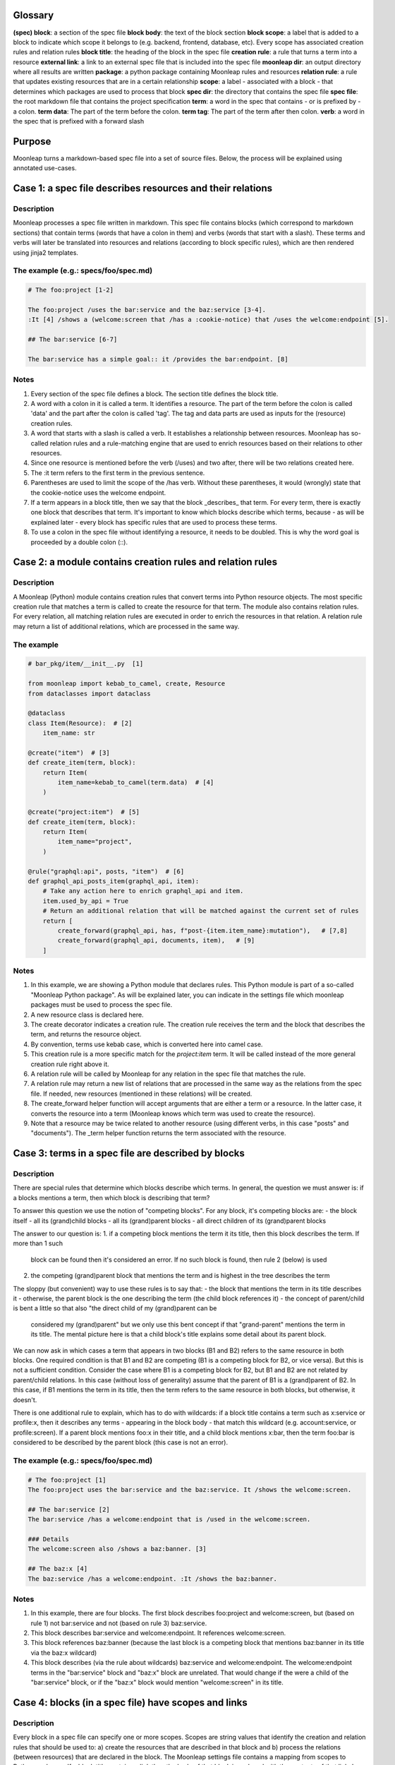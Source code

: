 Glossary
========

**(spec) block**: a section of the spec file
**block body**: the text of the block section
**block scope**: a label that is added to a block to indicate which scope it belongs to (e.g. backend, frontend, database, etc). Every scope has associated creation rules and relation rules
**block title**: the heading of the block in the spec file
**creation rule**: a rule that turns a term into a resource
**external link**: a link to an external spec file that is included into
the spec file
**moonleap dir**: an output directory where all results are written
**package**: a python package containing Moonleap rules and resources
**relation rule**: a rule that updates existing resources that are in a certain relationship
**scope**: a label - associated with a block - that determines which packages are used to process that block
**spec dir**: the directory that contains the spec file
**spec file**: the root markdown file that contains the project specification
**term**: a word in the spec that contains - or is prefixed by - a colon.
**term data**: The part of the term before the colon.
**term tag**: The part of the term after then colon.
**verb**: a word in the spec that is prefixed with a forward slash

Purpose
=======

Moonleap turns a markdown-based spec file into a set of source files.
Below, the process will be explained using annotated use-cases.

Case 1: a spec file describes resources and their relations
===========================================================

Description
-----------

Moonleap processes a spec file written in markdown. This spec file contains blocks (which correspond
to markdown sections) that contain terms (words that have a colon in them) and verbs (words that start with a slash).
These terms and verbs will later be translated into resources and relations (according to block specific rules),
which are then rendered using jinja2 templates.

The example (e.g.: specs/foo/spec.md)
-------------------------------------

.. code-block:: markdown

    # The foo:project [1-2]

    The foo:project /uses the bar:service and the baz:service [3-4].
    :It [4] /shows a (welcome:screen that /has a :cookie-notice) that /uses the welcome:endpoint [5].

    ## The bar:service [6-7]

    The bar:service has a simple goal:: it /provides the bar:endpoint. [8]

Notes
-----

1. Every section of the spec file defines a block. The section title defines the block title.
2. A word with a colon in it is called a term. It identifies a resource. The part of the term before the colon
   is called 'data' and the part after the colon is called 'tag'. The tag and data parts are used as inputs
   for the (resource) creation rules.
3. A word that starts with a slash is called a verb. It establishes a relationship between resources.
   Moonleap has so-called relation rules and a rule-matching engine that are used to enrich resources based on
   their relations to other resources.
4. Since one resource is mentioned before the verb (/uses) and two after, there will be two relations created here.
5. The :it term refers to the first term in the previous sentence.
6. Parentheses are used to limit the scope of the /has verb. Without these parentheses, it would (wrongly) state
   that the cookie-notice uses the welcome endpoint.
7. If a term appears in a block title, then we say that the block _describes_ that term. For every term, there is
   exactly one block that describes that term. It's important to know which blocks describe which terms, because -
   as will be explained later - every block has specific rules that are used to process these terms.
8. To use a colon in the spec file without identifying a resource, it needs to be doubled. This is why the word
   goal is proceeded by a double colon (::).


Case 2: a module contains creation rules and relation rules
===========================================================

Description
-----------

A Moonleap (Python) module contains creation rules that convert terms into Python resource objects.
The most specific creation rule that matches a term is called to create the resource for that term.
The module also contains relation rules. For every relation, all matching relation rules are executed
in order to enrich the resources in that relation. A relation rule may return a list of additional
relations, which are processed in the same way.

The example
-----------

.. code-block:: python

    # bar_pkg/item/__init__.py  [1]

    from moonleap import kebab_to_camel, create, Resource
    from dataclasses import dataclass

    @dataclass
    class Item(Resource):  # [2]
        item_name: str

    @create("item")  # [3]
    def create_item(term, block):
        return Item(
            item_name=kebab_to_camel(term.data)  # [4]
        )

    @create("project:item")  # [5]
    def create_item(term, block):
        return Item(
            item_name="project",
        )

    @rule("graphql:api", posts, "item")  # [6]
    def graphql_api_posts_item(graphql_api, item):
        # Take any action here to enrich graphql_api and item.
        item.used_by_api = True
        # Return an additional relation that will be matched against the current set of rules
        return [
            create_forward(graphql_api, has, f"post-{item.item_name}:mutation"),   # [7,8]
            create_forward(graphql_api, documents, item),   # [9]
        ]

Notes
-----

1. In this example, we are showing a Python module that declares rules. This Python module is part of
   a so-called "Moonleap Python package". As will be explained later, you can indicate in the settings file
   which moonleap packages must be used to process the spec file.
2. A new resource class is declared here.
3. The create decorator indicates a creation rule. The creation rule receives the term and the block
   that describes the term, and returns the resource object.
4. By convention, terms use kebab case, which is converted here into camel case.
5. This creation rule is a more specific match for the `project:item` term. It will be called instead of the more
   general creation rule right above it.
6. A relation rule will be called by Moonleap for any relation in the spec file that matches the rule.
7. A relation rule may return a new list of relations that are processed in the same way as the relations
   from the spec file. If needed, new resources (mentioned in these relations) will be created.
8. The create_forward helper function will accept arguments that are either a term or a resource. In the
   latter case, it converts the resource into a term (Moonleap knows which term was used to create the resource).
9. Note that a resource may be twice related to another resource (using different verbs, in this case
   "posts" and "documents"). The _term helper function returns the term associated with the resource.


Case 3: terms in a spec file are described by blocks
====================================================

Description
-----------

There are special rules that determine which blocks describe which terms. In general, the question we must
answer is: if a blocks mentions a term, then which block is describing that term?

To answer this question we use the notion of "competing blocks". For any block, it's competing blocks are:
- the block itself
- all its (grand)child blocks
- all its (grand)parent blocks
- all direct children of its (grand)parent blocks

The answer to our question is:
1. if a competing block mentions the term it its title, then this block describes the term. If more than 1 such
   block can be found then it's considered an error. If no such block is found, then rule 2 (below) is used
2. the competing (grand)parent block that mentions the term and is highest in the tree describes the term

The sloppy (but convenient) way to use these rules is to say that:
- the block that mentions the term in its title describes it
- otherwise, the parent block is the one describing the term (the child block references it)
- the concept of parent/child is bent a little so that also "the direct child of my (grand)parent can be
  considered my (grand)parent" but we only use this bent concept if that "grand-parent" mentions the term in
  its title. The mental picture here is that a child block's title explains some detail about its parent block.

We can now ask in which cases a term that appears in two blocks (B1 and B2) refers to the same resource in
both blocks. One required condition is that B1 and B2 are competing (B1 is a competing block for B2,
or vice versa). But this is not a sufficient condition. Consider the case where B1 is a competing block for B2,
but B1 and B2 are not related by parent/child relations. In this case (without loss of generality) assume that
the parent of B1 is a (grand)parent of B2. In this case, if B1 mentions the term in its title, then the term refers
to the same resource in both blocks, but otherwise, it doesn't.

There is one additional rule to explain, which has to do with wildcards: if a block title contains a term such as
x:service or profile:x, then it describes any terms - appearing in the block body - that match this wildcard
(e.g. account:service, or profile:screen). If a parent block mentions foo:x in their title, and a child block
mentions x:bar, then the term foo:bar is considered to be described by the parent block (this case is not an error).

The example (e.g.: specs/foo/spec.md)
-------------------------------------

.. code-block:: markdown

    # The foo:project [1]
    The foo:project uses the bar:service and the baz:service. It /shows the welcome:screen.

    ## The bar:service [2]
    The bar:service /has a welcome:endpoint that is /used in the welcome:screen.

    ### Details
    The welcome:screen also /shows a baz:banner. [3]

    ## The baz:x [4]
    The baz:service /has a welcome:endpoint. :It /shows the baz:banner.

Notes
-----

1. In this example, there are four blocks. The first block describes foo:project and welcome:screen, but
   (based on rule 1) not bar:service and not (based on rule 3) baz:service.
2. This block describes bar:service and welcome:endpoint. It references welcome:screen.
3. This block references baz:banner (because the last block is a competing block that mentions baz:banner in
   its title via the baz:x wildcard)
4. This block describes (via the rule about wildcards) baz:service and welcome:endpoint. The welcome:endpoint terms
   in the "bar:service" block and "baz:x" block are unrelated. That would change if the  were
   a child of the "bar:service" block, or if the "baz:x" block would mention "welcome:screen" in its title.


Case 4: blocks (in a spec file) have scopes and links
=====================================================

Description
-----------

Every block in a spec file can specify one or more scopes. Scopes are string values that identify the creation
and relation rules that should be used to: a) create the resources that are described in that block and b)
process the relations (between resources) that are declared in the block. The Moonleap settings file contains a mapping
from scopes to Python packages.
If a block title contains a link then the body of that block is replaced with the
contents of that link. In addition, the name of the linked file is added as a scope to the block.


The example (file: specs/foo/spec.md)
-------------------------------------

.. code-block:: markdown

    # The foo:project {foo, foobar}  [1]

    The foo:project uses the bar:service and the baz:service.

    ## The [bar:service](./bar-service.md)  [2,3]

    This body will be replaced (it could have been left empty, as in the next block below)

    ## The [baz:x](./baz-service.md)  [4]

.. code-block:: yaml

    # specs/foo/settings.yml

    packages_by_scope:  # [5]
        default:
            - default_pkg
            - titan.project_pkg
        bar-service:
            - bar_pkg
        baz-service: []
        foo: []
        foobar: []

.. code-block:: python

    # bar_pkg/__init__.pyu

    from . import graphqlapi, mutation, query

    modules = [  # [6]
        graphqlapi,
        item,
        itemlist,
    ]


Notes
-----

1. Every block automatically has the `default` scope.
   This block therefore has the `foo`, `foobar` and `default` scope. It will be processed using the
   rules in the `default_pkg` and `titan.project_pkg`.
2. This block has the `default` and `bar-service` scope. It will be processed using the
   rules in the `default_pkg`, `titan.project_pkg` and `bar_pkg`.
3. For debugging purposes, the fully expanded spec file is written to the moonleap directory.
4. This block has the `default` and `baz-service` scope. It will be processed using the
   rules in the `default_pkg` and `titan.project_pkg`.
5. This key in the settings file describes which Moonleap packages are used per scope.
6. Every moonleap package has an init file that lists the module that should be loaded for that package.

Case 5: an extension class defines the resource.render function
===============================================================

Description
-----------

If a resource object has a render function, then Moonleap will call it so that code is generated for
that resource.  Moonleap gives a lot of options to users to influence how code is generated. Therefore,
resource objects typically do not have a hard coded render function. Instead, the render function
(of your choice) is added dynamically to the resource class using the `@extend` decorator.
The default implementation of `render` will iterate over all jinja2 templates in the resource's
template directories, and render each template using `res` as the variable that contains
the resource. The jinja2 templates are found by looking for the "j2" extension. If the template
is called `foo.bar.j2` then its content will be written to `foo.bar`. To choose a different
output name, add a `foo.bar.fn` template: Moonleap will render this "fn" template and use the
output as the filename that should be used instead of `foo.bar` (the default output filename). It's also possible
to put a jinja2 tag directly in the template name, e.g. `{{ res.name }}.txt.j2`.
Note that directories that appear in the template directory are also created in the output directory.
They too can have names with jinja2 tags, and associated ".fn" files.

The example
-----------

.. code-block:: python

    # bar_pkg/item/__init__.py

    from moonleap import kebab_to_camel, create, Resource, MemFun
    from dataclasses import dataclass

    @dataclass
    class Item(Resource):
        item_name: str

    def get_context(item_resource):
        return dict(res=item_resource)

    @create("item")
    def create_item(term, block):
        item = Item(
            item_name=kebab_to_camel(term.data)
        )
        item.add_template_dir(Path(__file__).parent / "templates", get_context)  # [1]

    @extend(Item)
    class ExtendItem(StoreTemplateDirs):  # [2]
        # The render function is supplied by the StoreTemplateDirs base class
        pass

    # Alternatively, you can use the special meta() function, which allows you
    # to do additional imports which would otherwise create a circular import dependency.
    #
    # def custom_render(self, write_file, render_template, output_path):  # [3]
    #     template_path = Path(__file__).parent / "templates"
    #     render_templates(template_path)(self, write_file, render_template, output_path)
    #
    # def meta():
    #     from foo_pkg.bar import Bar
    #
    #     @extend(Item)
    #     class ExtendItem:
    #         render = MemFun(custom_render)  # [4]
    #         create_bar = MemFun(lambda self: Bar())
    #
    #     return [ExtendItem]

Notes
-----

1. This is the typical way to render a directory with jinja2 templates with a jinja2 context that
   contains the resource. Note that the `res` key is added automatically to the context, so
   you could leave out `res=item_resource` in `get_context` (or you could leave out the `get_context`
   argument entirely).
2. The `StoreTemplateDirs` class is a mixin that adds the `add_template_dir` method to the resource class.
   It also adds a `render` function that renders all templates added with `add_template_dir`.
3. This is an example of a custom render function (in this case, `StoreTemplateDirs]` is not used).
4. `MemFun` is a helper function adds a special tag to a stand-alone function. This tag lets Moonleap
   know that this stand-alone function must be added as a member function to the extended class.


Case 6: an extension class offers access to the relations of a resource
=======================================================================

Description
-----------

To render a resource, it's usually important to know its relations to other resources.
Moonleap offers four standard properties (that you can use in class extensions) to give
access to relations: `child`, `children`, `parent` and `tree`. The `tree` property allows
you to recursively collect resources that are "relatives of relatives".

The example
-----------

.. code-block:: python

    # bar_pkg/module/__init__.py

    import moonleap.resource.props as P
    from moonleap import kebab_to_camel, create, Resource, Prop
    from dataclasses import dataclass
    from bar_pkg.component import Component
    from . import props

    @dataclass
    class Module(Resource):
        name: str

    @create("module")
    def create_module(term, block):
        return Module(
            name=kebab_to_camel(term.data)
        )

    @rule(["module", has, "component"])
    def module_has_component(module, component):
        module.configs.add_source(component.configs)  # [1]

    @extend(Module)
    class ExtendModule:
        service = P.parent(Service, has)  # [2]
        store = P.child(has, "store")  # [3]
        components = P.children(has, "component")  # [4]
        configs = P.tree(has, "module-config")  # [5]
        merged_config = Prop(lambda self: self.configs.merged)  # [6]

    @extend(Component)
    class ExtendComponent:
        configs = P.tree(has, "module-config")

Notes
-----

1. Because `module.configs` and `component.configs` are `tree` properties, we can connect them
   such that `component.configs` is included in the output of `module.configs.merged`.
2. This property finds the Service object that is in a "/has :module" relation with the module.
3. This property finds the Store object that the module is in a "/has :store" relation with.
4. This property finds the Component objects that the module is in a "/has :component" relation with.
5. This property finds the resources that the module is in a "/has :module-config" relation with. It
   potentially includes "relatives of relatives" using the `add_source` function described above.
6. A `tree` property has a member called `merged` that returns the flat list of all related resources
   (including "relatives of relatives").


Case 7: Modules can register jinja2 filters. Rendered output files can be post-processed.
=========================================================================================

Description
-----------

A module may declare a `transforms` variable that contains a list of transforms that are applied
to the template before it is passed to jinja2, and a list of `post_transforms` that are applied
to the output produced by jinja2. Furthermore, a module may have a `filters` variable that contains
a list of jinja2 filters. Finally, the moonleap settings file may contain a list of post-processing
steps.

The example
-----------

.. code-block:: python

    # bar_pkg/module/__init__.py

    filters = {"expand_vars": lambda x: os.path.expandvars(x)}

    # check the file default_pkg/clean_up_py_imports/transform.py for details
    transforms = [process_clean_up_py_imports]
    post_transforms = [post_process_clean_up_py_imports]

.. code-block:: yaml

    # specs/foo/settings.yml

    bin:
        prettier:
            exe: ~/.yarn/bin/prettier
            config: ~/.prettierrc
    post_process:
        '.ts(x)?': [prettier]
